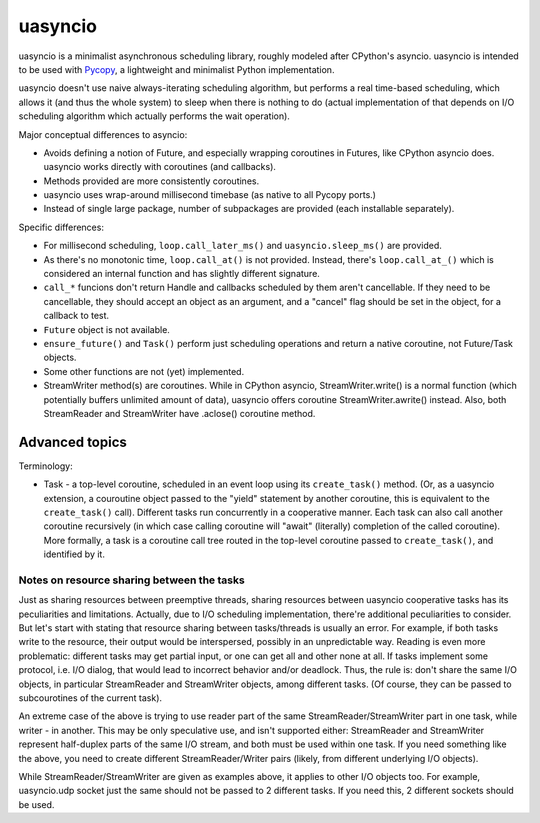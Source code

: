 uasyncio
========

uasyncio is a minimalist asynchronous scheduling library, roughly
modeled after CPython's asyncio. uasyncio is intended to be used with
`Pycopy <https://github.com/pfalcon/pycopy>`_, a lightweight and
minimalist Python implementation.

uasyncio doesn't use naive always-iterating scheduling algorithm,
but performs a real time-based scheduling, which allows it (and
thus the whole system) to sleep when there is nothing to do (actual
implementation of that depends on I/O scheduling algorithm which
actually performs the wait operation).

Major conceptual differences to asyncio:

* Avoids defining a notion of Future, and especially wrapping coroutines
  in Futures, like CPython asyncio does. uasyncio works directly with
  coroutines (and callbacks).
* Methods provided are more consistently coroutines.
* uasyncio uses wrap-around millisecond timebase (as native to all
  Pycopy ports.)
* Instead of single large package, number of subpackages are provided
  (each installable separately).

Specific differences:

* For millisecond scheduling, ``loop.call_later_ms()`` and
  ``uasyncio.sleep_ms()`` are provided.
* As there's no monotonic time, ``loop.call_at()`` is not provided.
  Instead, there's ``loop.call_at_()`` which is considered an internal
  function and has slightly different signature.
* ``call_*`` funcions don't return Handle and callbacks scheduled by
  them aren't cancellable. If they need to be cancellable, they should
  accept an object as an argument, and a "cancel" flag should be set
  in the object, for a callback to test.
* ``Future`` object is not available.
* ``ensure_future()`` and ``Task()`` perform just scheduling operations
  and return a native coroutine, not Future/Task objects.
* Some other functions are not (yet) implemented.
* StreamWriter method(s) are coroutines. While in CPython asyncio,
  StreamWriter.write() is a normal function (which potentially buffers
  unlimited amount of data), uasyncio offers coroutine StreamWriter.awrite()
  instead. Also, both StreamReader and StreamWriter have .aclose()
  coroutine method.

Advanced topics
---------------

Terminology:

* Task - a top-level coroutine, scheduled in an event loop using its
  ``create_task()`` method. (Or, as a uasyncio extension, a couroutine
  object passed to the "yield" statement by another coroutine, this
  is equivalent to the ``create_task()`` call). Different tasks run
  concurrently in a cooperative manner. Each task can also call
  another coroutine recursively (in which case calling coroutine
  will "await" (literally) completion of the called coroutine). More
  formally, a task is a coroutine call tree routed in the top-level
  coroutine passed to ``create_task()``, and identified by it.

Notes on resource sharing between the tasks
~~~~~~~~~~~~~~~~~~~~~~~~~~~~~~~~~~~~~~~~~~~

Just as sharing resources between preemptive threads, sharing resources
between uasyncio cooperative tasks has its peculiarities and limitations.
Actually, due to I/O scheduling implementation, there're additional
peculiarities to consider. But let's start with stating that resource
sharing between tasks/threads is usually an error. For example, if both
tasks write to the resource, their output would be interspersed, possibly
in an unpredictable way. Reading is even more problematic: different tasks
may get partial input, or one can get all and other none at all. If tasks
implement some protocol, i.e. I/O dialog, that would lead to incorrect
behavior and/or deadlock. Thus, the rule is: don't share the same I/O
objects, in particular StreamReader and StreamWriter objects, among
different tasks. (Of course, they can be passed to subcourotines of the
current task).

An extreme case of the above is trying to use reader part of the same
StreamReader/StreamWriter part in one task, while writer - in another.
This may be only speculative use, and isn't supported either:
StreamReader and StreamWriter represent half-duplex parts of the same
I/O stream, and both must be used within one task. If you need something
like the above, you need to create different StreamReader/Writer pairs
(likely, from different underlying I/O objects).

While StreamReader/StreamWriter are given as examples above, it applies
to other I/O objects too. For example, uasyncio.udp socket just the
same should not be passed to 2 different tasks. If you need this, 2
different sockets should be used.
